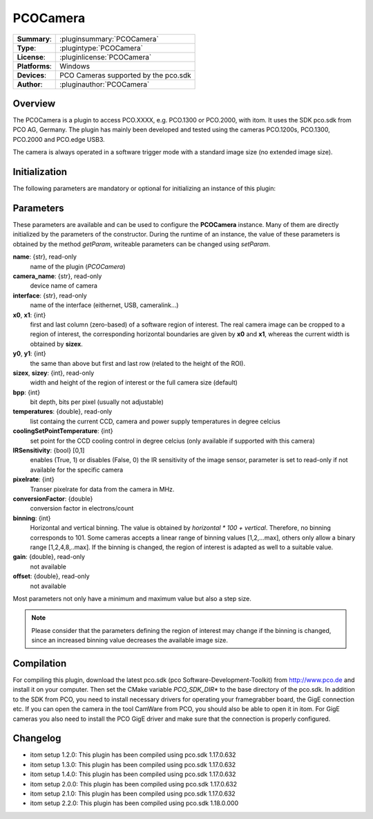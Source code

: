 ===================
 PCOCamera
===================

=============== ========================================================================================================
**Summary**:    :pluginsummary:`PCOCamera`
**Type**:       :plugintype:`PCOCamera`
**License**:    :pluginlicense:`PCOCamera`
**Platforms**:  Windows
**Devices**:    PCO Cameras supported by the pco.sdk
**Author**:     :pluginauthor:`PCOCamera`
=============== ========================================================================================================
 
Overview
========

The PCOCamera is a plugin to access PCO.XXXX, e.g. PCO.1300 or PCO.2000, with itom. It uses the SDK pco.sdk from PCO AG, Germany.
The plugin has mainly been developed and tested using the cameras PCO.1200s, PCO.1300, PCO.2000 and PCO.edge USB3.

The camera is always operated in a software trigger mode with a standard image size (no extended image size).

Initialization
==============
  
The following parameters are mandatory or optional for initializing an instance of this plugin:
    
    .. plugininitparams::
        :plugin: PCOCamera

Parameters
==========

These parameters are available and can be used to configure the **PCOCamera** instance. Many of them are directly initialized by the
parameters of the constructor. During the runtime of an instance, the value of these parameters is obtained by the method *getParam*, writeable
parameters can be changed using *setParam*.

**name**: {str}, read-only
    name of the plugin (*PCOCamera*)
**camera_name**: {str}, read-only
    device name of camera
**interface**: {str}, read-only
    name of the interface (eithernet, USB, cameralink...)
**x0**, **x1**: {int}
    first and last column (zero-based) of a software region of interest. The real camera image can be cropped to a region of interest, the
    corresponding horizontal boundaries are given by **x0** and **x1**, whereas the current width is obtained by **sizex**.
**y0**, **y1**: {int}
    the same than above but first and last row (related to the height of the ROI).
**sizex**, **sizey**: {int}, read-only
    width and height of the region of interest or the full camera size (default)
**bpp**: {int}
    bit depth, bits per pixel (usually not adjustable)
**temperatures**: {double}, read-only
    list containg the current CCD, camera and power supply temperatures in degree celcius
**coolingSetPointTemperature**: {int}
    set point for the CCD cooling control in degree celcius (only available if supported with this camera)
**IRSensitivity**: {bool} [0,1]
    enables (True, 1) or disables (False, 0) the IR sensitivity of the image sensor, parameter is set to read-only if not available for the specific camera
**pixelrate**: {int}
    Transer pixelrate for data from the camera in MHz.
**conversionFactor**: {double}
    conversion factor in electrons/count
**binning**: {int}
    Horizontal and vertical binning. The value is obtained by *horizontal * 100 + vertical*. Therefore, no binning corresponds to 101. Some cameras accepts a linear range of binning values [1,2,...max], others only allow a binary range [1,2,4,8,..max]. If the binning is changed, the region of interest is adapted as well to a suitable value.
**gain**: {double}, read-only
    not available
**offset**: {double}, read-only
    not available 

Most parameters not only have a minimum and maximum value but also a step size.

.. note::
    
    Please consider that the parameters defining the region of interest may change if the binning is changed, since an increased binning value decreases the available image size.

Compilation
============

For compiling this plugin, download the latest pco.sdk (pco Software-Development-Toolkit) from http://www.pco.de and install it on your computer. Then set the CMake
variable *PCO_SDK_DIR** to the base directory of the pco.sdk. In addition to the SDK from PCO, you need to install necessary drivers for operating your framegrabber board, the GigE connection etc. If you can open the camera in the tool CamWare from PCO, you should also be able to open it in itom.
For GigE cameras you also need to install the PCO GigE driver and make sure that the connection is properly configured.

Changelog
==========

* itom setup 1.2.0: This plugin has been compiled using pco.sdk 1.17.0.632
* itom setup 1.3.0: This plugin has been compiled using pco.sdk 1.17.0.632
* itom setup 1.4.0: This plugin has been compiled using pco.sdk 1.17.0.632
* itom setup 2.0.0: This plugin has been compiled using pco.sdk 1.17.0.632
* itom setup 2.1.0: This plugin has been compiled using pco.sdk 1.17.0.632
* itom setup 2.2.0: This plugin has been compiled using pco.sdk 1.18.0.000
